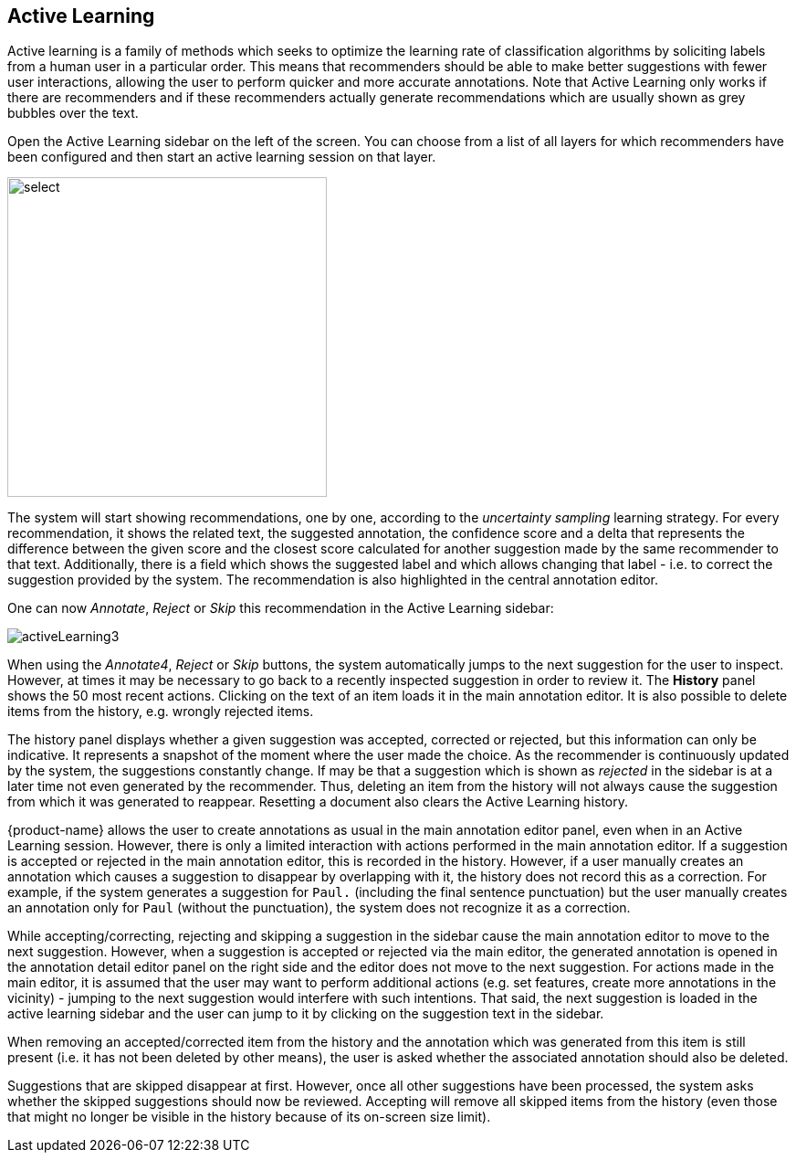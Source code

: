 [[sect_annotation_activeLearning]]
== Active Learning

Active learning is a family of methods which seeks to optimize the learning rate of classification algorithms by  soliciting labels from a human user in a particular order. This means that recommenders should be able to make better suggestions with fewer user interactions, allowing the user to perform quicker and more accurate annotations. Note that Active Learning only works if there are recommenders and if these recommenders actually generate recommendations which are usually shown as grey bubbles over the text.

Open the Active Learning sidebar on the left of the screen. You can choose from a list of all layers for which recommenders have been configured and then start an active learning session on that layer. 

image::activeLearning2.png[select, 350, 350, align="center"]

The system will start showing recommendations, one by one, according to the
_uncertainty sampling_ learning strategy. For every recommendation, it shows the related text, the
suggested annotation, the confidence score and a delta that represents the difference between the
given score and the closest score calculated for another suggestion made by the same recommender to that text. Additionally, there is a field which shows the suggested label and which allows changing that label - i.e. to correct the suggestion provided by the system. The recommendation is also highlighted in the central annotation editor.

One can now _Annotate_, _Reject_ or _Skip_ this recommendation in the Active Learning sidebar:

image::activeLearning3.png[align="center"]

When using the _Annotate4_, _Reject_ or _Skip_ buttons, the system automatically jumps to the next suggestion for the user to inspect. However, at times it may be necessary to go back to a recently inspected suggestion in order to review it. The *History* panel shows the 50 most recent actions. Clicking on the text of an item loads it in the main annotation editor. It is also possible to delete items from the history, e.g. wrongly rejected items.

The history panel displays whether a given suggestion was accepted, corrected or rejected, but this information can only be indicative. It represents a snapshot of the moment where the user made the choice. As the recommender is continuously updated by the system, the suggestions constantly change. If may be that a suggestion which is shown as _rejected_ in the sidebar is at a later time not even generated by the recommender. Thus, deleting an item from the history will not always cause the suggestion from which it was generated to reappear. Resetting a document also clears the Active Learning history.

{product-name} allows the user to create annotations as usual in the main annotation editor panel, even when in an Active Learning session. However, there is only a limited interaction with actions performed in the main annotation editor. If a suggestion is accepted or rejected in the main annotation editor, this is recorded in the history. However, if a user manually creates an annotation which causes a suggestion to disappear by overlapping with it, the history does not record this as a correction. For example, if the system generates a suggestion for `Paul.` (including the final sentence punctuation) but the user manually creates an annotation only for `Paul` (without the punctuation), the system does not recognize it as a correction.

While accepting/correcting, rejecting and skipping a suggestion in the sidebar cause the main annotation editor to move to the next suggestion. However, when a suggestion is accepted or rejected via the main editor, the generated annotation is opened in the annotation detail editor panel on the right side and the editor does not move to the next suggestion. For actions made in the main editor, it is assumed that the user may want to perform additional actions (e.g. set features, create more annotations in the vicinity) - jumping to the next suggestion would interfere with such intentions. That said, the next suggestion is loaded in the active learning sidebar and the user can jump to it by clicking on the suggestion text in the sidebar.

When removing an accepted/corrected item from the history and the annotation which was generated from this item is still present (i.e. it has not been deleted by other means), the user is asked whether the associated annotation should also be deleted.

Suggestions that are skipped disappear at first. However, once all other suggestions have been processed, the system asks whether the skipped suggestions should now be reviewed. Accepting will remove all skipped items from the history (even those that might no longer be visible in the history because of its on-screen size limit).

